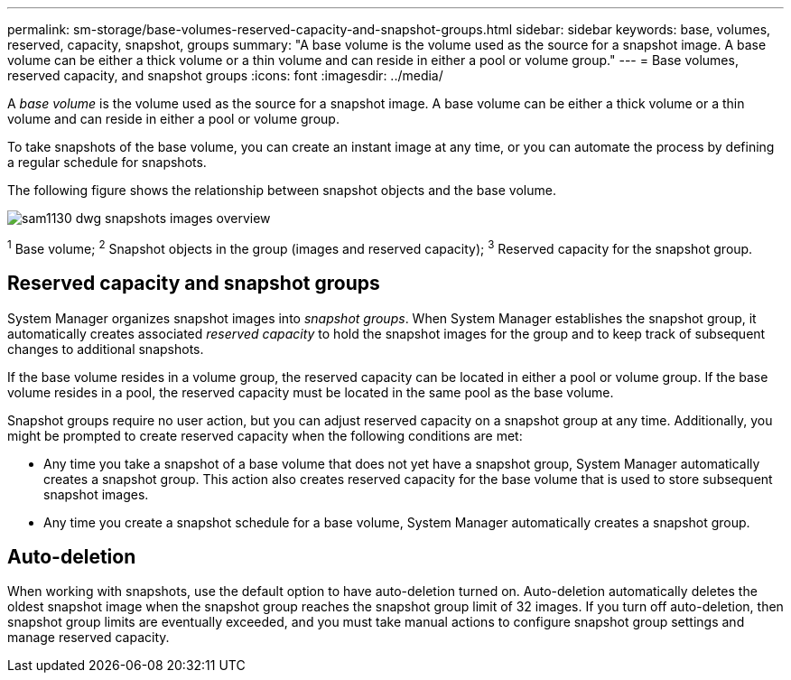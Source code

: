 ---
permalink: sm-storage/base-volumes-reserved-capacity-and-snapshot-groups.html
sidebar: sidebar
keywords: base, volumes, reserved, capacity, snapshot, groups
summary: "A base volume is the volume used as the source for a snapshot image. A base volume can be either a thick volume or a thin volume and can reside in either a pool or volume group."
---
= Base volumes, reserved capacity, and snapshot groups
:icons: font
:imagesdir: ../media/

[.lead]
A _base volume_ is the volume used as the source for a snapshot image. A base volume can be either a thick volume or a thin volume and can reside in either a pool or volume group.

To take snapshots of the base volume, you can create an instant image at any time, or you can automate the process by defining a regular schedule for snapshots.

The following figure shows the relationship between snapshot objects and the base volume.

image::../media/sam1130-dwg-snapshots-images-overview.gif[]

^1^ Base volume;  ^2^ Snapshot objects in the group (images and reserved capacity);  ^3^ Reserved capacity for the snapshot group.

== Reserved capacity and snapshot groups

System Manager organizes snapshot images into _snapshot groups_. When System Manager establishes the snapshot group, it automatically creates associated _reserved capacity_ to hold the snapshot images for the group and to keep track of subsequent changes to additional snapshots.

If the base volume resides in a volume group, the reserved capacity can be located in either a pool or volume group. If the base volume resides in a pool, the reserved capacity must be located in the same pool as the base volume.

Snapshot groups require no user action, but you can adjust reserved capacity on a snapshot group at any time. Additionally, you might be prompted to create reserved capacity when the following conditions are met:

* Any time you take a snapshot of a base volume that does not yet have a snapshot group, System Manager automatically creates a snapshot group. This action also creates reserved capacity for the base volume that is used to store subsequent snapshot images.
* Any time you create a snapshot schedule for a base volume, System Manager automatically creates a snapshot group.

== Auto-deletion

When working with snapshots, use the default option to have auto-deletion turned on. Auto-deletion automatically deletes the oldest snapshot image when the snapshot group reaches the snapshot group limit of 32 images. If you turn off auto-deletion, then snapshot group limits are eventually exceeded, and you must take manual actions to configure snapshot group settings and manage reserved capacity.
